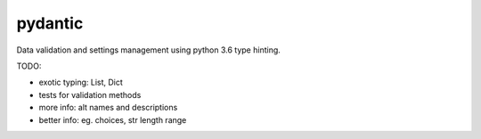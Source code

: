 pydantic
========

|Build Status| |Coverage| |pypi|


Data validation and settings management using python 3.6 type hinting.


TODO:

* exotic typing: List, Dict
* tests for validation methods
* more info: alt names and descriptions
* better info: eg. choices, str length range


.. |Build Status| image:: https://travis-ci.org/samuelcolvin/pydantic.svg?branch=master
   :target: https://travis-ci.org/samuelcolvin/pydantic
.. |Coverage| image:: https://codecov.io/gh/samuelcolvin/pydantic/branch/master/graph/badge.svg
   :target: https://codecov.io/gh/samuelcolvin/pydantic
.. |pypi| image:: https://img.shields.io/pypi/v/pydantic.svg
   :target: https://pypi.python.org/pypi/pydantic
